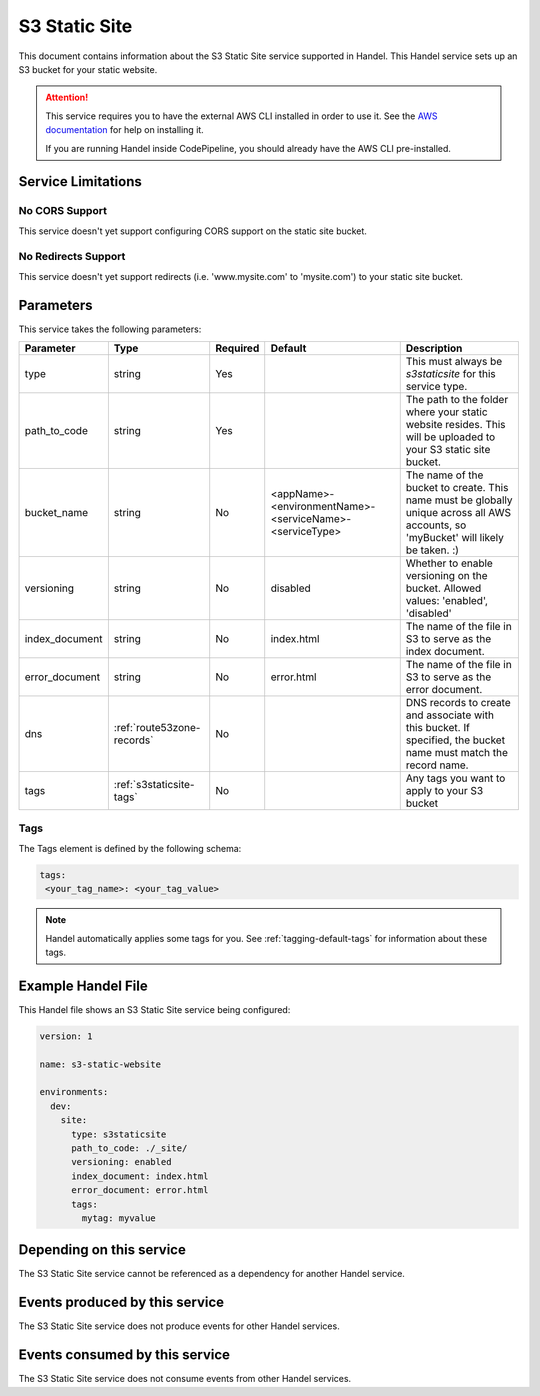 .. _s3staticsite:

S3 Static Site
==============
This document contains information about the S3 Static Site service supported in Handel. This Handel service sets up an S3 bucket for your static website.

.. ATTENTION::

    This service requires you to have the external AWS CLI installed in order to use it. See the `AWS documentation <https://aws.amazon.com/cli/>`_ for help on installing it.

    If you are running Handel inside CodePipeline, you should already have the AWS CLI pre-installed.

Service Limitations
-------------------

No CORS Support
~~~~~~~~~~~~~~~
This service doesn't yet support configuring CORS support on the static site bucket.

No Redirects Support
~~~~~~~~~~~~~~~~~~~~
This service doesn't yet support redirects (i.e. 'www.mysite.com' to 'mysite.com') to your static site bucket.

Parameters
----------
This service takes the following parameters:

.. list-table::
   :header-rows: 1

   * - Parameter
     - Type
     - Required
     - Default
     - Description
   * - type
     - string
     - Yes
     - 
     - This must always be *s3staticsite* for this service type.
   * - path_to_code
     - string
     - Yes
     - 
     - The path to the folder where your static website resides. This will be uploaded to your S3 static site bucket.
   * - bucket_name
     - string
     - No
     - <appName>-<environmentName>-<serviceName>-<serviceType>
     - The name of the bucket to create. This name must be globally unique across all AWS accounts, so 'myBucket' will likely be taken. :)
   * - versioning
     - string
     - No
     - disabled
     - Whether to enable versioning on the bucket. Allowed values: 'enabled', 'disabled'
   * - index_document
     - string
     - No
     - index.html
     - The name of the file in S3 to serve as the index document.
   * - error_document
     - string
     - No 
     - error.html
     - The name of the file in S3 to serve as the error document.
   * - dns
     - :ref:`route53zone-records`
     - No
     -
     - DNS records to create and associate with this bucket. If specified, the bucket name must match the record name.
   * - tags
     - :ref:`s3staticsite-tags`
     - No
     -
     - Any tags you want to apply to your S3 bucket

.. _s3staticsite-tags:

Tags
~~~~
The Tags element is defined by the following schema:

.. code-block:: yaml

  tags:
   <your_tag_name>: <your_tag_value>

.. NOTE::

    Handel automatically applies some tags for you. See :ref:`tagging-default-tags` for information about these tags.

Example Handel File
-------------------
This Handel file shows an S3 Static Site service being configured:

.. code-block:: yaml

    version: 1

    name: s3-static-website

    environments:
      dev:
        site:
          type: s3staticsite
          path_to_code: ./_site/
          versioning: enabled
          index_document: index.html
          error_document: error.html
          tags:
            mytag: myvalue

Depending on this service
-------------------------
The S3 Static Site service cannot be referenced as a dependency for another Handel service.

Events produced by this service
-------------------------------
The S3 Static Site service does not produce events for other Handel services.

Events consumed by this service
-------------------------------
The S3 Static Site service does not consume events from other Handel services.
